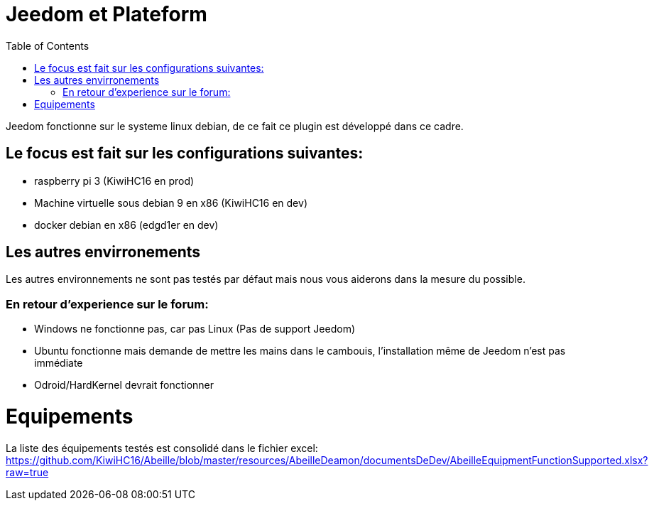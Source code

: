 :toc:

= Jeedom et Plateform

Jeedom fonctionne sur le systeme linux debian, de ce fait ce plugin est développé dans ce cadre. 

== Le focus est fait sur les configurations suivantes:

- raspberry pi 3 (KiwiHC16 en prod)
- Machine virtuelle sous debian 9 en x86 (KiwiHC16 en dev)
- docker debian en x86 (edgd1er en dev)

== Les autres envirronements

Les autres environnements ne sont pas testés par défaut mais nous vous aiderons dans la mesure du possible.

=== En retour d'experience sur le forum:

- Windows ne fonctionne pas, car pas Linux (Pas de support Jeedom)
- Ubuntu fonctionne mais demande de mettre les mains dans le cambouis, l'installation même de Jeedom n'est pas immédiate
- Odroid/HardKernel devrait fonctionner

= Equipements

La liste des équipements testés est consolidé dans le fichier excel: https://github.com/KiwiHC16/Abeille/blob/master/resources/AbeilleDeamon/documentsDeDev/AbeilleEquipmentFunctionSupported.xlsx?raw=true

